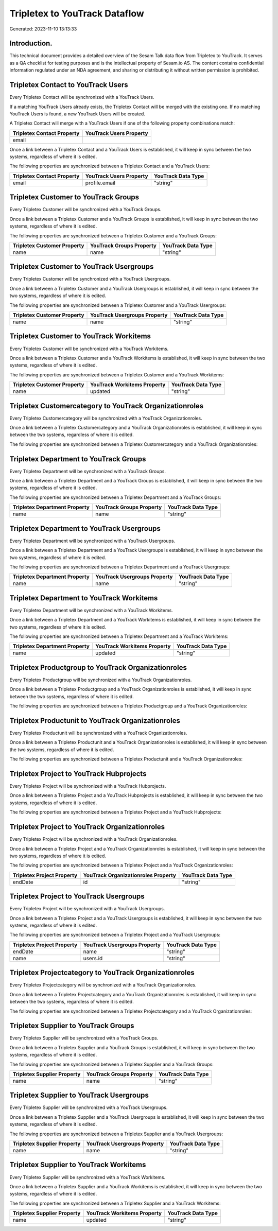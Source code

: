 ==============================
Tripletex to YouTrack Dataflow
==============================

Generated: 2023-11-10 13:13:33

Introduction.
------------

This technical document provides a detailed overview of the Sesam Talk data flow from Tripletex to YouTrack. It serves as a QA checklist for testing purposes and is the intellectual property of Sesam.io AS. The content contains confidential information regulated under an NDA agreement, and sharing or distributing it without written permission is prohibited.

Tripletex Contact to YouTrack Users
-----------------------------------
Every Tripletex Contact will be synchronized with a YouTrack Users.

If a matching YouTrack Users already exists, the Tripletex Contact will be merged with the existing one.
If no matching YouTrack Users is found, a new YouTrack Users will be created.

A Tripletex Contact will merge with a YouTrack Users if one of the following property combinations match:

.. list-table::
   :header-rows: 1

   * - Tripletex Contact Property
     - YouTrack Users Property
   * - email
     - 

Once a link between a Tripletex Contact and a YouTrack Users is established, it will keep in sync between the two systems, regardless of where it is edited.

The following properties are synchronized between a Tripletex Contact and a YouTrack Users:

.. list-table::
   :header-rows: 1

   * - Tripletex Contact Property
     - YouTrack Users Property
     - YouTrack Data Type
   * - email
     - profile.email
     - "string"


Tripletex Customer to YouTrack Groups
-------------------------------------
Every Tripletex Customer will be synchronized with a YouTrack Groups.

Once a link between a Tripletex Customer and a YouTrack Groups is established, it will keep in sync between the two systems, regardless of where it is edited.

The following properties are synchronized between a Tripletex Customer and a YouTrack Groups:

.. list-table::
   :header-rows: 1

   * - Tripletex Customer Property
     - YouTrack Groups Property
     - YouTrack Data Type
   * - name
     - name
     - "string"


Tripletex Customer to YouTrack Usergroups
-----------------------------------------
Every Tripletex Customer will be synchronized with a YouTrack Usergroups.

Once a link between a Tripletex Customer and a YouTrack Usergroups is established, it will keep in sync between the two systems, regardless of where it is edited.

The following properties are synchronized between a Tripletex Customer and a YouTrack Usergroups:

.. list-table::
   :header-rows: 1

   * - Tripletex Customer Property
     - YouTrack Usergroups Property
     - YouTrack Data Type
   * - name
     - name
     - "string"


Tripletex Customer to YouTrack Workitems
----------------------------------------
Every Tripletex Customer will be synchronized with a YouTrack Workitems.

Once a link between a Tripletex Customer and a YouTrack Workitems is established, it will keep in sync between the two systems, regardless of where it is edited.

The following properties are synchronized between a Tripletex Customer and a YouTrack Workitems:

.. list-table::
   :header-rows: 1

   * - Tripletex Customer Property
     - YouTrack Workitems Property
     - YouTrack Data Type
   * - name
     - updated
     - "string"


Tripletex Customercategory to YouTrack Organizationroles
--------------------------------------------------------
Every Tripletex Customercategory will be synchronized with a YouTrack Organizationroles.

Once a link between a Tripletex Customercategory and a YouTrack Organizationroles is established, it will keep in sync between the two systems, regardless of where it is edited.

The following properties are synchronized between a Tripletex Customercategory and a YouTrack Organizationroles:

.. list-table::
   :header-rows: 1

   * - Tripletex Customercategory Property
     - YouTrack Organizationroles Property
     - YouTrack Data Type


Tripletex Department to YouTrack Groups
---------------------------------------
Every Tripletex Department will be synchronized with a YouTrack Groups.

Once a link between a Tripletex Department and a YouTrack Groups is established, it will keep in sync between the two systems, regardless of where it is edited.

The following properties are synchronized between a Tripletex Department and a YouTrack Groups:

.. list-table::
   :header-rows: 1

   * - Tripletex Department Property
     - YouTrack Groups Property
     - YouTrack Data Type
   * - name
     - name
     - "string"


Tripletex Department to YouTrack Usergroups
-------------------------------------------
Every Tripletex Department will be synchronized with a YouTrack Usergroups.

Once a link between a Tripletex Department and a YouTrack Usergroups is established, it will keep in sync between the two systems, regardless of where it is edited.

The following properties are synchronized between a Tripletex Department and a YouTrack Usergroups:

.. list-table::
   :header-rows: 1

   * - Tripletex Department Property
     - YouTrack Usergroups Property
     - YouTrack Data Type
   * - name
     - name
     - "string"


Tripletex Department to YouTrack Workitems
------------------------------------------
Every Tripletex Department will be synchronized with a YouTrack Workitems.

Once a link between a Tripletex Department and a YouTrack Workitems is established, it will keep in sync between the two systems, regardless of where it is edited.

The following properties are synchronized between a Tripletex Department and a YouTrack Workitems:

.. list-table::
   :header-rows: 1

   * - Tripletex Department Property
     - YouTrack Workitems Property
     - YouTrack Data Type
   * - name
     - updated
     - "string"


Tripletex Productgroup to YouTrack Organizationroles
----------------------------------------------------
Every Tripletex Productgroup will be synchronized with a YouTrack Organizationroles.

Once a link between a Tripletex Productgroup and a YouTrack Organizationroles is established, it will keep in sync between the two systems, regardless of where it is edited.

The following properties are synchronized between a Tripletex Productgroup and a YouTrack Organizationroles:

.. list-table::
   :header-rows: 1

   * - Tripletex Productgroup Property
     - YouTrack Organizationroles Property
     - YouTrack Data Type


Tripletex Productunit to YouTrack Organizationroles
---------------------------------------------------
Every Tripletex Productunit will be synchronized with a YouTrack Organizationroles.

Once a link between a Tripletex Productunit and a YouTrack Organizationroles is established, it will keep in sync between the two systems, regardless of where it is edited.

The following properties are synchronized between a Tripletex Productunit and a YouTrack Organizationroles:

.. list-table::
   :header-rows: 1

   * - Tripletex Productunit Property
     - YouTrack Organizationroles Property
     - YouTrack Data Type


Tripletex Project to YouTrack Hubprojects
-----------------------------------------
Every Tripletex Project will be synchronized with a YouTrack Hubprojects.

Once a link between a Tripletex Project and a YouTrack Hubprojects is established, it will keep in sync between the two systems, regardless of where it is edited.

The following properties are synchronized between a Tripletex Project and a YouTrack Hubprojects:

.. list-table::
   :header-rows: 1

   * - Tripletex Project Property
     - YouTrack Hubprojects Property
     - YouTrack Data Type


Tripletex Project to YouTrack Organizationroles
-----------------------------------------------
Every Tripletex Project will be synchronized with a YouTrack Organizationroles.

Once a link between a Tripletex Project and a YouTrack Organizationroles is established, it will keep in sync between the two systems, regardless of where it is edited.

The following properties are synchronized between a Tripletex Project and a YouTrack Organizationroles:

.. list-table::
   :header-rows: 1

   * - Tripletex Project Property
     - YouTrack Organizationroles Property
     - YouTrack Data Type
   * - endDate
     - id
     - "string"


Tripletex Project to YouTrack Usergroups
----------------------------------------
Every Tripletex Project will be synchronized with a YouTrack Usergroups.

Once a link between a Tripletex Project and a YouTrack Usergroups is established, it will keep in sync between the two systems, regardless of where it is edited.

The following properties are synchronized between a Tripletex Project and a YouTrack Usergroups:

.. list-table::
   :header-rows: 1

   * - Tripletex Project Property
     - YouTrack Usergroups Property
     - YouTrack Data Type
   * - endDate
     - name
     - "string"
   * - name
     - users.id
     - "string"


Tripletex Projectcategory to YouTrack Organizationroles
-------------------------------------------------------
Every Tripletex Projectcategory will be synchronized with a YouTrack Organizationroles.

Once a link between a Tripletex Projectcategory and a YouTrack Organizationroles is established, it will keep in sync between the two systems, regardless of where it is edited.

The following properties are synchronized between a Tripletex Projectcategory and a YouTrack Organizationroles:

.. list-table::
   :header-rows: 1

   * - Tripletex Projectcategory Property
     - YouTrack Organizationroles Property
     - YouTrack Data Type


Tripletex Supplier to YouTrack Groups
-------------------------------------
Every Tripletex Supplier will be synchronized with a YouTrack Groups.

Once a link between a Tripletex Supplier and a YouTrack Groups is established, it will keep in sync between the two systems, regardless of where it is edited.

The following properties are synchronized between a Tripletex Supplier and a YouTrack Groups:

.. list-table::
   :header-rows: 1

   * - Tripletex Supplier Property
     - YouTrack Groups Property
     - YouTrack Data Type
   * - name
     - name
     - "string"


Tripletex Supplier to YouTrack Usergroups
-----------------------------------------
Every Tripletex Supplier will be synchronized with a YouTrack Usergroups.

Once a link between a Tripletex Supplier and a YouTrack Usergroups is established, it will keep in sync between the two systems, regardless of where it is edited.

The following properties are synchronized between a Tripletex Supplier and a YouTrack Usergroups:

.. list-table::
   :header-rows: 1

   * - Tripletex Supplier Property
     - YouTrack Usergroups Property
     - YouTrack Data Type
   * - name
     - name
     - "string"


Tripletex Supplier to YouTrack Workitems
----------------------------------------
Every Tripletex Supplier will be synchronized with a YouTrack Workitems.

Once a link between a Tripletex Supplier and a YouTrack Workitems is established, it will keep in sync between the two systems, regardless of where it is edited.

The following properties are synchronized between a Tripletex Supplier and a YouTrack Workitems:

.. list-table::
   :header-rows: 1

   * - Tripletex Supplier Property
     - YouTrack Workitems Property
     - YouTrack Data Type
   * - name
     - updated
     - "string"


